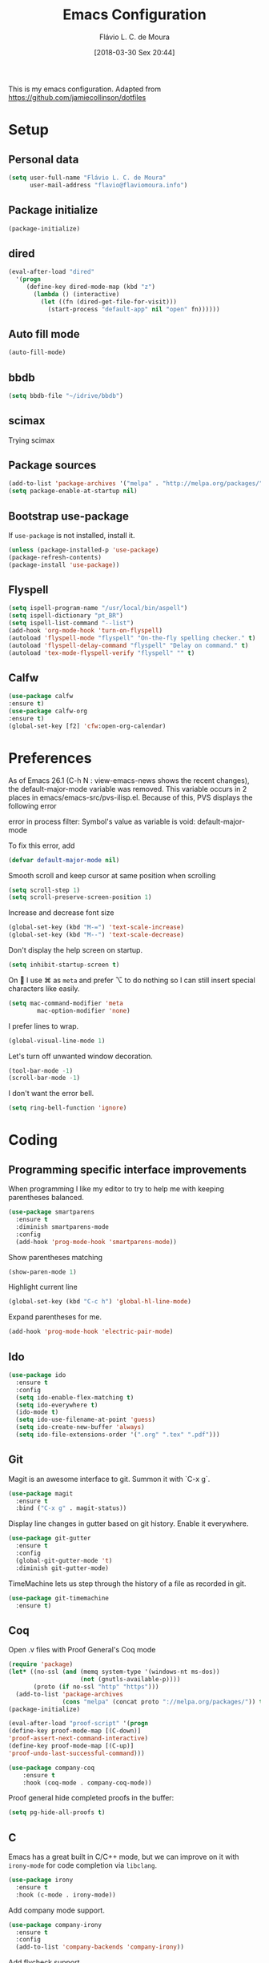 #+TITLE: Emacs Configuration
#+AUTHOR: Flávio L. C. de Moura
#+EMAIL: flavio@flaviomoura.info
#+TOC: true
#+DATE: [2018-03-30 Sex 20:44]

This is my emacs configuration. Adapted from https://github.com/jamiecollinson/dotfiles

* Setup

** Personal data

#+BEGIN_SRC emacs-lisp
  (setq user-full-name "Flávio L. C. de Moura"
        user-mail-address "flavio@flaviomoura.info")
#+END_SRC

** Package initialize

 #+BEGIN_SRC emacs-lisp
  (package-initialize)
 #+END_SRC

** dired

 #+BEGIN_SRC emacs-lisp
   (eval-after-load "dired"
     '(progn
        (define-key dired-mode-map (kbd "z")
          (lambda () (interactive)
            (let ((fn (dired-get-file-for-visit)))
              (start-process "default-app" nil "open" fn))))))
 #+END_SRC

** Auto fill mode

 #+BEGIN_SRC emacs-lisp
   (auto-fill-mode)
 #+END_SRC

** bbdb

 #+BEGIN_SRC emacs-lisp
   (setq bbdb-file "~/idrive/bbdb")
 #+END_SRC
 
** scimax

Trying scimax
# #+BEGIN_SRC emacs-lisp
# (load "~/workspace-git/scimax/init.el")
# #+END_SRC

** Package sources

 #+BEGIN_SRC emacs-lisp
   (add-to-list 'package-archives '("melpa" . "http://melpa.org/packages/"))
   (setq package-enable-at-startup nil)
 #+END_SRC

** Bootstrap use-package

 If =use-package= is not installed, install it.

 #+BEGIN_SRC emacs-lisp
   (unless (package-installed-p 'use-package)
   (package-refresh-contents)
   (package-install 'use-package))
 #+END_SRC

** Flyspell 

 #+BEGIN_SRC emacs-lisp
   (setq ispell-program-name "/usr/local/bin/aspell")
   (setq ispell-dictionary "pt_BR")
   (setq ispell-list-command "--list")
   (add-hook 'org-mode-hook 'turn-on-flyspell)
   (autoload 'flyspell-mode "flyspell" "On-the-fly spelling checker." t)
   (autoload 'flyspell-delay-command "flyspell" "Delay on command." t) 
   (autoload 'tex-mode-flyspell-verify "flyspell" "" t) 
 #+END_SRC

** Calfw

 #+BEGIN_SRC emacs-lisp
   (use-package calfw
   :ensure t)
   (use-package calfw-org
   :ensure t)
   (global-set-key [f2] 'cfw:open-org-calendar)
 #+END_SRC

* Preferences 

 As of Emacs 26.1 (C-h N : view-emacs-news shows the recent changes), the default-major-mode variable was removed. This variable occurs in 2 places in emacs/emacs-src/pvs-ilisp.el. Because of this, PVS displays the following error

 error in process filter: Symbol's value as variable is void: default-major-mode

 To fix this error, add

 #+BEGIN_SRC emacs-lisp
   (defvar default-major-mode nil)
 #+END_SRC

 Smooth scroll and keep cursor at same position when scrolling

 #+BEGIN_SRC emacs-lisp
   (setq scroll-step 1)
   (setq scroll-preserve-screen-position 1)
 #+END_SRC

 Increase and decrease font size

 #+BEGIN_SRC emacs-lisp
   (global-set-key (kbd "M-=") 'text-scale-increase)
   (global-set-key (kbd "M--") 'text-scale-decrease)
 #+END_SRC

 Don't display the help screen on startup.

 #+BEGIN_SRC emacs-lisp
   (setq inhibit-startup-screen t)
 #+END_SRC

 On  I use ⌘ as =meta= and prefer ⌥ to do nothing so I can still insert special characters like easily.

 #+BEGIN_SRC emacs-lisp
   (setq mac-command-modifier 'meta
           mac-option-modifier 'none)
 #+END_SRC

 I prefer lines to wrap.

 #+BEGIN_SRC emacs-lisp
   (global-visual-line-mode 1)
 #+END_SRC

 Let's turn off unwanted window decoration.

 #+BEGIN_SRC emacs-lisp
   (tool-bar-mode -1)
   (scroll-bar-mode -1)
 #+END_SRC

 I don't want the error bell.

 #+BEGIN_SRC emacs-lisp
   (setq ring-bell-function 'ignore)
 #+END_SRC

* Coding
** Programming specific interface improvements

 When programming I like my editor to try to help me with keeping parentheses balanced.

 #+BEGIN_SRC emacs-lisp
   (use-package smartparens
     :ensure t
     :diminish smartparens-mode
     :config
     (add-hook 'prog-mode-hook 'smartparens-mode))
 #+END_SRC

 Show parentheses matching

 #+BEGIN_SRC emacs-lisp
   (show-paren-mode 1)
 #+END_SRC

 Highlight current line

 #+BEGIN_SRC emacs-lisp
   (global-set-key (kbd "C-c h") 'global-hl-line-mode)
 #+END_SRC

 Expand parentheses for me.

 #+BEGIN_SRC emacs-lisp
   (add-hook 'prog-mode-hook 'electric-pair-mode)
 #+END_SRC

** Ido
 #+BEGIN_SRC emacs-lisp
   (use-package ido
     :ensure t
     :config
     (setq ido-enable-flex-matching t)
     (setq ido-everywhere t)
     (ido-mode t)
     (setq ido-use-filename-at-point 'guess)
     (setq ido-create-new-buffer 'always)
     (setq ido-file-extensions-order '(".org" ".tex" ".pdf")))
    #+END_SRC

** Git

 Magit is an awesome interface to git. Summon it with `C-x g`.

 #+BEGIN_SRC emacs-lisp
   (use-package magit
     :ensure t
     :bind ("C-x g" . magit-status))
 #+END_SRC

 Display line changes in gutter based on git history. Enable it everywhere.

 #+BEGIN_SRC emacs-lisp
   (use-package git-gutter
     :ensure t
     :config
     (global-git-gutter-mode 't)
     :diminish git-gutter-mode)
 #+END_SRC

 TimeMachine lets us step through the history of a file as recorded in git.

 #+BEGIN_SRC emacs-lisp
   (use-package git-timemachine
     :ensure t)
 #+END_SRC

** Coq

Open .v files with Proof General's Coq mode

#+BEGIN_SRC emacs-lisp
  (require 'package)
  (let* ((no-ssl (and (memq system-type '(windows-nt ms-dos))
                      (not (gnutls-available-p))))
         (proto (if no-ssl "http" "https")))
    (add-to-list 'package-archives
                 (cons "melpa" (concat proto "://melpa.org/packages/")) t))
  (package-initialize)

  (eval-after-load "proof-script" '(progn
  (define-key proof-mode-map [(C-down)] 
  'proof-assert-next-command-interactive)
  (define-key proof-mode-map [(C-up)] 
  'proof-undo-last-successful-command)))
#+END_SRC

#+BEGIN_SRC emacs-lisp
  (use-package company-coq
      :ensure t
      :hook (coq-mode . company-coq-mode))
#+END_SRC

Proof general hide completed proofs in the buffer:

#+BEGIN_SRC emacs-lisp
  (setq pg-hide-all-proofs t)
#+END_SRC

** C

Emacs has a great built in C/C++ mode, but we can improve on it with =irony-mode= for code completion via =libclang=.

#+BEGIN_SRC emacs-lisp
  (use-package irony
    :ensure t
    :hook (c-mode . irony-mode))
#+END_SRC

Add company mode support.

#+BEGIN_SRC emacs-lisp
  (use-package company-irony
    :ensure t
    :config
    (add-to-list 'company-backends 'company-irony))
#+END_SRC

Add flycheck support.

#+BEGIN_SRC emacs-lisp
  (use-package flycheck-irony
    :ensure t
    :hook (flycheck-mode . flycheck-irony-setup))
#+END_SRC

* Extras

** LaTeX classes

 #+BEGIN_SRC emacs-lisp
   (with-eval-after-load 'ox-latex
      (add-to-list 'org-latex-classes
                   '("entcs"
                     "\\documentclass[9pt]{entcs}"
                     ("\\section{%s}" . "\\section*{%s}")
                     ("\\subsection{%s}" . "\\subsection*{%s}")
                     ("\\subsubsection{%s}" . "\\subsubsection*{%s}"))))
#+END_SRC

** AucTeX

#+BEGIN_SRC emacs-lisp
  (use-package tex
    :ensure auctex
    :config
    (setq TeX-PDF-mode t)
    (setq TeX-auto-save t)
    (setq TeX-parse-self t)
    (setq-default TeX-master nil))
(setenv "PATH" "/Library/TeX/texbin/:$PATH" t)
(add-hook 'LaTeX-mode-hook 'flyspell-mode)
(setq TeX-view-program-selection '((output-pdf "PDF Viewer")))
(setq TeX-view-program-list
      '(("PDF Viewer" "/Applications/Skim.app/Contents/SharedSupport/displayline -b -g %n %o %b")))

(custom-set-variables
     '(TeX-source-correlate-method 'synctex)
     '(TeX-source-correlate-mode t)
     '(TeX-source-correlate-start-server t))
#+END_SRC

** RefTeX

#+BEGIN_SRC emacs-lisp
  (use-package reftex
    :ensure t
    :config
    (setq reftex-plug-into-AUCTeX t)
    (setq reftex-use-fonts t)
    (setq reftex-toc-split-windows-fraction 0.2)
    (setq reftex-default-bibliography '("~/idrive/bibliography/references.bib"))
    (add-hook 'LaTeX-mode-hook 'turn-on-reftex))
#+END_SRC

** BibTeX

#+BEGIN_SRC emacs-lisp
(use-package bibtex
  :ensure nil
  :config
  (progn
    (setq bibtex-dialect 'biblatex
          bibtex-align-at-equal-sign t
          bibtex-text-indentation 20
          bibtex-completion-bibliography '("~/idrive/bibliography/references.bib"))))
#+END_SRC

* Org

** General settings.

I should comment on these more...

#+BEGIN_SRC emacs-lisp
  (setq org-html-htmlize-output-type 'css)
  (setq org-latex-pdf-process 
  '("%pdflatex -interaction nonstopmode -output-directory %o %f" 
  "%bibtex %b"
  "%pdflatex -interaction nonstopmode -output-directory %o %f"   
  "%pdflatex -interaction nonstopmode -output-directory %o %f"))
  (setq org-file-apps '((auto-mode . emacs)
  ("\\.mm\\'" . default)
  ("\\.x?html?\\'" . system)
  ("\\.dvi\\'" . system)
  ("\\.pdf\\'" . "/Applications/Skim.app/Contents/MacOS/Skim %s")))
  (setq org-startup-indented 'f)
  (setq org-directory "~/idrive/org")
  (setq org-special-ctrl-a/e 't)
  (setq org-default-notes-file (concat org-directory "/notes.org"))
  (define-key global-map "\C-cc" 'org-capture)
  (setq org-mobile-directory "~/Dropbox/Aplicativos/MobileOrg")
  (setq org-src-fontify-natively 't)
  (setq org-src-tab-acts-natively t)
  (setq org-src-window-setup 'current-window)
  (setq org-agenda-files '("~/idrive/org"))
  (setq org-todo-keywords
  '((type "TODO(t)" "PROGRESS(s@/!)" "WAITING(w@/!)" "|" "CANCELLED(c)" "DONE(d)")))
  (setq org-agenda-custom-commands 
  '(("o" "No trabalho" tags-todo "@unb"
  ((org-agenda-overriding-header "UnB")))
  ("h" "Em casa" tags-todo "@casa"
  ((org-agenda-overriding-header "Casa")))))
  (global-set-key (kbd "C-c a") 'org-agenda)
  (global-set-key (kbd "C-c b") 'org-iswitchb)
  (global-set-key (kbd "C-c l") 'org-store-link)
#+END_SRC

** Org Roam 
# #+BEGIN_SRC emacs-lisp
# (use-package org-roam
#       :hook
#       (after-init . org-roam-mode)
#       :custom
#       (org-roam-directory "/idrive/org")
#       :bind (:map org-roam-mode-map
#               (("C-c n l" . org-roam)
#                ("C-c n f" . org-roam-find-file)
#                ("C-c n j" . org-roam-jump-to-index)
#                ("C-c n b" . org-roam-switch-to-buffer)
#                ("C-c n g" . org-roam-graph))
#               :map org-mode-map
#               (("C-c n i" . org-roam-insert))))
# (require 'org-roam-protocol)
# (setq org-roam-link-title-format "R:%s")
# (setq org-roam-index-file "index.org")
# (use-package org-roam-server
# :ensure nil
# :load-path "~/idrive/org/roam-server")
# (add-hook 'after-init-hook 'org-roam-mode)
# #+END_SRC emacs-lisp

** OrgRef

#+BEGIN_SRC emacs-lisp
  (use-package org-ref
    :ensure t
    :config
    (setq reftex-default-bibliography '("~/idrive/bibliography/references.bib")
          org-ref-default-bibliography '("~/idrive/bibliography/references.bib")
          org-ref-bibliography-notes "~/idrive/bibliography/notes.org"
          org-ref-pdf-directory "~/idrive/bibliography/bibtex-pdfs/")
    (setq bibtex-completion-bibliography "~/idrive/bibliography/references.bib"
          bibtex-completion-library-path "~/idrive/bibliography/bibtex-pdfs"
          bibtex-completion-notes-path "~/idrive/bibliography/helm-bibtex-notes")

    ;; open pdf with system pdf viewer (works on mac)
    (setq bibtex-completion-pdf-open-function
          (lambda (fpath)
            (start-process "open" "*open*" "open" fpath))))
  (bibtex-set-dialect 'biblatex) 
  (require 'doi-utils)
#+END_SRC

** Org Journal

#+BEGIN_SRC emacs-lisp
  (use-package org-journal
    :bind 
    ("C-c n j" . org-journal-new-entry)
    :ensure t
    :config
    (setq org-journal-dir "~/idrive/org/journal")
    (add-hook 'org-mode-hook 'turn-on-flyspell)
    :custom
    (org-journal-date-prefix "#+TITLE: ")
    (org-journal-file-format "%Y-%m-%d.org")
    (org-journal-dir "/beorg/MyOrg/")
    (org-journal-date-format "%A, %d %B %Y"))
#+END_SRC

** Org download 

# #+BEGIN_SRC emacs-lisp
#   (use-package org-download
#     :after org
#     :bind
#     (:map org-mode-map
#           (("s-Y" . org-download-screenshot)
#            ("s-y" . org-download-yank))))
# #+END_SRC

** Org Present

# #+BEGIN_SRC emacs-lisp
#   (autoload 'org-present "org-present" nil t)

#   (eval-after-load "org-present"
#     '(progn
#        (add-hook 'org-present-mode-hook
#                  (lambda ()
#                    (org-present-big)
#                    (org-display-inline-images)
#                    (org-present-hide-cursor)
#                    (org-present-read-only)))
#        (add-hook 'org-present-mode-quit-hook
#                  (lambda ()
#                    (org-present-small)
#                    (org-remove-inline-images)
#                    (org-present-show-cursor)
#                    (org-present-read-write)))))
#  #+END_SRC

** Org EDNA

# #+BEGIN_SRC emacs-lisp
#   (use-package org-edna
#     :ensure t)
# #+END_SRC

** Clocking time

# #+BEGIN_SRC emacs-lisp
#   (setq org-clock-persist 'history)
#   (org-clock-persistence-insinuate)
#   (setq org-log-done 'time)
# #+END_SRC
